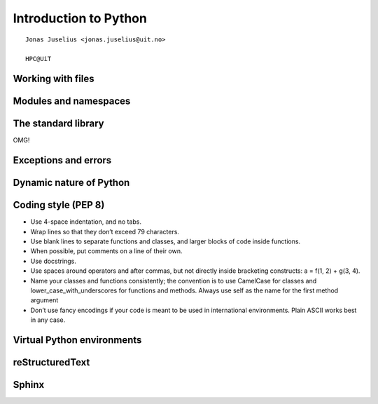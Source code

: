.. role:: cover

==================================
:cover:`Introduction to Python`
==================================

.. class:: cover

    ::

        Jonas Juselius <jonas.juselius@uit.no>
    
        HPC@UiT

.. raw:: pdf

   Transition Dissolve 1
   SetPageCounter 0
   PageBreak oneColumn


Working with files
----------------------------------------------------------
.. code-block:: python
    :linenos:
    :include: writefile.py

.. code-block:: python
    :linenos:
    :include: readfile.py

Modules and namespaces
----------------------------------------------------------
.. code-block:: python
    :linenos:
    :include: import.py

The standard library
----------------------------------------------------------

OMG!

Exceptions and errors
----------------------------------------------------------

Dynamic nature of Python
----------------------------------------------------------
.. code-block:: python
    :linenos:
    :include: dynamic.py

Coding style (PEP 8)
----------------------------------------------------------
* Use 4-space indentation, and no tabs.
* Wrap lines so that they don’t exceed 79 characters.
* Use blank lines to separate functions and classes, and larger blocks of code
  inside functions.
* When possible, put comments on a line of their own.
* Use docstrings.
* Use spaces around operators and after commas, but not directly inside
  bracketing constructs: a = f(1, 2) + g(3, 4).
* Name your classes and functions consistently; the convention is to use
  CamelCase for classes and lower_case_with_underscores for functions and
  methods. Always use self as the name for the first method argument 
* Don’t use fancy encodings if your code is meant to be used in international
  environments. Plain ASCII works best in any case.

Virtual Python environments
----------------------------------------------------------

reStructuredText
----------------------------------------------------------

Sphinx
----------------------------------------------------------

